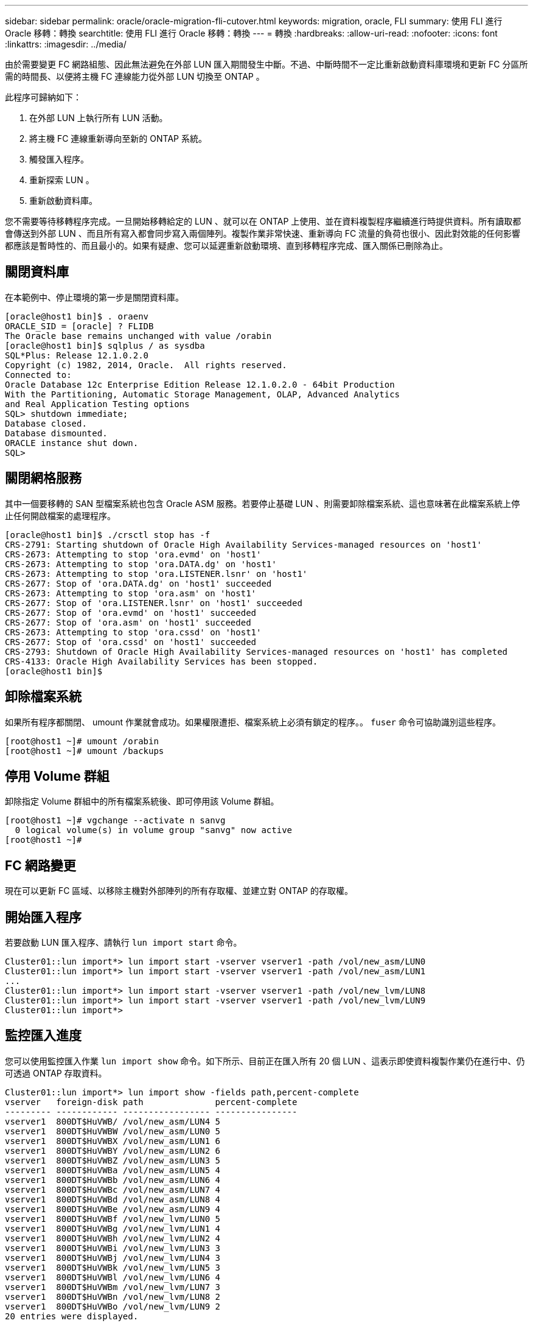 ---
sidebar: sidebar 
permalink: oracle/oracle-migration-fli-cutover.html 
keywords: migration, oracle, FLI 
summary: 使用 FLI 進行 Oracle 移轉：轉換 
searchtitle: 使用 FLI 進行 Oracle 移轉：轉換 
---
= 轉換
:hardbreaks:
:allow-uri-read: 
:nofooter: 
:icons: font
:linkattrs: 
:imagesdir: ../media/


[role="lead"]
由於需要變更 FC 網路組態、因此無法避免在外部 LUN 匯入期間發生中斷。不過、中斷時間不一定比重新啟動資料庫環境和更新 FC 分區所需的時間長、以便將主機 FC 連線能力從外部 LUN 切換至 ONTAP 。

此程序可歸納如下：

. 在外部 LUN 上執行所有 LUN 活動。
. 將主機 FC 連線重新導向至新的 ONTAP 系統。
. 觸發匯入程序。
. 重新探索 LUN 。
. 重新啟動資料庫。


您不需要等待移轉程序完成。一旦開始移轉給定的 LUN 、就可以在 ONTAP 上使用、並在資料複製程序繼續進行時提供資料。所有讀取都會傳送到外部 LUN 、而且所有寫入都會同步寫入兩個陣列。複製作業非常快速、重新導向 FC 流量的負荷也很小、因此對效能的任何影響都應該是暫時性的、而且最小的。如果有疑慮、您可以延遲重新啟動環境、直到移轉程序完成、匯入關係已刪除為止。



== 關閉資料庫

在本範例中、停止環境的第一步是關閉資料庫。

....
[oracle@host1 bin]$ . oraenv
ORACLE_SID = [oracle] ? FLIDB
The Oracle base remains unchanged with value /orabin
[oracle@host1 bin]$ sqlplus / as sysdba
SQL*Plus: Release 12.1.0.2.0
Copyright (c) 1982, 2014, Oracle.  All rights reserved.
Connected to:
Oracle Database 12c Enterprise Edition Release 12.1.0.2.0 - 64bit Production
With the Partitioning, Automatic Storage Management, OLAP, Advanced Analytics
and Real Application Testing options
SQL> shutdown immediate;
Database closed.
Database dismounted.
ORACLE instance shut down.
SQL>
....


== 關閉網格服務

其中一個要移轉的 SAN 型檔案系統也包含 Oracle ASM 服務。若要停止基礎 LUN 、則需要卸除檔案系統、這也意味著在此檔案系統上停止任何開啟檔案的處理程序。

....
[oracle@host1 bin]$ ./crsctl stop has -f
CRS-2791: Starting shutdown of Oracle High Availability Services-managed resources on 'host1'
CRS-2673: Attempting to stop 'ora.evmd' on 'host1'
CRS-2673: Attempting to stop 'ora.DATA.dg' on 'host1'
CRS-2673: Attempting to stop 'ora.LISTENER.lsnr' on 'host1'
CRS-2677: Stop of 'ora.DATA.dg' on 'host1' succeeded
CRS-2673: Attempting to stop 'ora.asm' on 'host1'
CRS-2677: Stop of 'ora.LISTENER.lsnr' on 'host1' succeeded
CRS-2677: Stop of 'ora.evmd' on 'host1' succeeded
CRS-2677: Stop of 'ora.asm' on 'host1' succeeded
CRS-2673: Attempting to stop 'ora.cssd' on 'host1'
CRS-2677: Stop of 'ora.cssd' on 'host1' succeeded
CRS-2793: Shutdown of Oracle High Availability Services-managed resources on 'host1' has completed
CRS-4133: Oracle High Availability Services has been stopped.
[oracle@host1 bin]$
....


== 卸除檔案系統

如果所有程序都關閉、 umount 作業就會成功。如果權限遭拒、檔案系統上必須有鎖定的程序。。 `fuser` 命令可協助識別這些程序。

....
[root@host1 ~]# umount /orabin
[root@host1 ~]# umount /backups
....


== 停用 Volume 群組

卸除指定 Volume 群組中的所有檔案系統後、即可停用該 Volume 群組。

....
[root@host1 ~]# vgchange --activate n sanvg
  0 logical volume(s) in volume group "sanvg" now active
[root@host1 ~]#
....


== FC 網路變更

現在可以更新 FC 區域、以移除主機對外部陣列的所有存取權、並建立對 ONTAP 的存取權。



== 開始匯入程序

若要啟動 LUN 匯入程序、請執行 `lun import start` 命令。

....
Cluster01::lun import*> lun import start -vserver vserver1 -path /vol/new_asm/LUN0
Cluster01::lun import*> lun import start -vserver vserver1 -path /vol/new_asm/LUN1
...
Cluster01::lun import*> lun import start -vserver vserver1 -path /vol/new_lvm/LUN8
Cluster01::lun import*> lun import start -vserver vserver1 -path /vol/new_lvm/LUN9
Cluster01::lun import*>
....


== 監控匯入進度

您可以使用監控匯入作業 `lun import show` 命令。如下所示、目前正在匯入所有 20 個 LUN 、這表示即使資料複製作業仍在進行中、仍可透過 ONTAP 存取資料。

....
Cluster01::lun import*> lun import show -fields path,percent-complete
vserver   foreign-disk path              percent-complete
--------- ------------ ----------------- ----------------
vserver1  800DT$HuVWB/ /vol/new_asm/LUN4 5
vserver1  800DT$HuVWBW /vol/new_asm/LUN0 5
vserver1  800DT$HuVWBX /vol/new_asm/LUN1 6
vserver1  800DT$HuVWBY /vol/new_asm/LUN2 6
vserver1  800DT$HuVWBZ /vol/new_asm/LUN3 5
vserver1  800DT$HuVWBa /vol/new_asm/LUN5 4
vserver1  800DT$HuVWBb /vol/new_asm/LUN6 4
vserver1  800DT$HuVWBc /vol/new_asm/LUN7 4
vserver1  800DT$HuVWBd /vol/new_asm/LUN8 4
vserver1  800DT$HuVWBe /vol/new_asm/LUN9 4
vserver1  800DT$HuVWBf /vol/new_lvm/LUN0 5
vserver1  800DT$HuVWBg /vol/new_lvm/LUN1 4
vserver1  800DT$HuVWBh /vol/new_lvm/LUN2 4
vserver1  800DT$HuVWBi /vol/new_lvm/LUN3 3
vserver1  800DT$HuVWBj /vol/new_lvm/LUN4 3
vserver1  800DT$HuVWBk /vol/new_lvm/LUN5 3
vserver1  800DT$HuVWBl /vol/new_lvm/LUN6 4
vserver1  800DT$HuVWBm /vol/new_lvm/LUN7 3
vserver1  800DT$HuVWBn /vol/new_lvm/LUN8 2
vserver1  800DT$HuVWBo /vol/new_lvm/LUN9 2
20 entries were displayed.
....
如果您需要離線程序、請延遲重新探索或重新啟動服務、直到命令指出所有移轉均成功完成為止 `lun import show`。然後您可以按照中所述完成移轉程序link:oracle-migration-fli-completion.html["外部 LUN 匯入：完成"]。

如果您需要線上移轉、請繼續在新的主目錄中重新探索 LUN 、並啟動服務。



== 掃描 SCSI 裝置變更

在大多數情況下、重新探索新 LUN 最簡單的選項是重新啟動主機。這樣做會自動移除舊的過時裝置、正確探索所有新的 LUN 、並建置相關的裝置、例如多重路徑裝置。以下範例顯示出完全線上的示範程序。

注意：在重新啟動主機之前、請確定中的所有項目都已存在 `/etc/fstab` 這項參照移轉的 SAN 資源會被註解出來。如果未執行此操作、且 LUN 存取有問題、作業系統可能無法開機。這種情況不會損害資料。不過、開機進入救援模式或類似模式並修正可能非常不方便 `/etc/fstab` 如此一來、就能開機作業系統以進行疑難排解。

本範例所使用 Linux 版本上的 LUN 可與重新掃描 `rescan-scsi-bus.sh` 命令。如果命令成功、每個 LUN 路徑都會出現在輸出中。輸出可能很難解譯、但如果分區和 igroup 組態正確、許多 LUN 應該會顯示為包含 `NETAPP` 廠商字串。

....
[root@host1 /]# rescan-scsi-bus.sh
Scanning SCSI subsystem for new devices
Scanning host 0 for  SCSI target IDs  0 1 2 3 4 5 6 7, all LUNs
 Scanning for device 0 2 0 0 ...
OLD: Host: scsi0 Channel: 02 Id: 00 Lun: 00
      Vendor: LSI      Model: RAID SAS 6G 0/1  Rev: 2.13
      Type:   Direct-Access                    ANSI SCSI revision: 05
Scanning host 1 for  SCSI target IDs  0 1 2 3 4 5 6 7, all LUNs
 Scanning for device 1 0 0 0 ...
OLD: Host: scsi1 Channel: 00 Id: 00 Lun: 00
      Vendor: Optiarc  Model: DVD RW AD-7760H  Rev: 1.41
      Type:   CD-ROM                           ANSI SCSI revision: 05
Scanning host 2 for  SCSI target IDs  0 1 2 3 4 5 6 7, all LUNs
Scanning host 3 for  SCSI target IDs  0 1 2 3 4 5 6 7, all LUNs
Scanning host 4 for  SCSI target IDs  0 1 2 3 4 5 6 7, all LUNs
Scanning host 5 for  SCSI target IDs  0 1 2 3 4 5 6 7, all LUNs
Scanning host 6 for  SCSI target IDs  0 1 2 3 4 5 6 7, all LUNs
Scanning host 7 for  all SCSI target IDs, all LUNs
 Scanning for device 7 0 0 10 ...
OLD: Host: scsi7 Channel: 00 Id: 00 Lun: 10
      Vendor: NETAPP   Model: LUN C-Mode       Rev: 8300
      Type:   Direct-Access                    ANSI SCSI revision: 05
 Scanning for device 7 0 0 11 ...
OLD: Host: scsi7 Channel: 00 Id: 00 Lun: 11
      Vendor: NETAPP   Model: LUN C-Mode       Rev: 8300
      Type:   Direct-Access                    ANSI SCSI revision: 05
 Scanning for device 7 0 0 12 ...
...
OLD: Host: scsi9 Channel: 00 Id: 01 Lun: 18
      Vendor: NETAPP   Model: LUN C-Mode       Rev: 8300
      Type:   Direct-Access                    ANSI SCSI revision: 05
 Scanning for device 9 0 1 19 ...
OLD: Host: scsi9 Channel: 00 Id: 01 Lun: 19
      Vendor: NETAPP   Model: LUN C-Mode       Rev: 8300
      Type:   Direct-Access                    ANSI SCSI revision: 05
0 new or changed device(s) found.
0 remapped or resized device(s) found.
0 device(s) removed.
....


== 檢查多重路徑裝置

LUN 探索程序也會觸發多重路徑裝置的重新開發、但已知 Linux 多重路徑驅動程式偶爾會發生問題。的輸出 `multipath - ll` 應檢查以驗證輸出是否如預期。例如、下列輸出顯示與相關的多重路徑裝置 `NETAPP` 廠商字串。每個裝置有四條路徑、其中兩條優先順序為 50 、兩條優先順序為 10 。雖然確切的輸出可能會因 Linux 的不同版本而有所不同、但此輸出的外觀與預期相同。


NOTE: 請參閱您用來驗證的 Linux 版本的主機公用程式文件 `/etc/multipath.conf` 設定正確。

....
[root@host1 /]# multipath -ll
3600a098038303558735d493762504b36 dm-5 NETAPP  ,LUN C-Mode
size=10G features='4 queue_if_no_path pg_init_retries 50 retain_attached_hw_handle' hwhandler='1 alua' wp=rw
|-+- policy='service-time 0' prio=50 status=active
| |- 7:0:1:4  sdat 66:208 active ready running
| `- 9:0:1:4  sdbn 68:16  active ready running
`-+- policy='service-time 0' prio=10 status=enabled
  |- 7:0:0:4  sdf  8:80   active ready running
  `- 9:0:0:4  sdz  65:144 active ready running
3600a098038303558735d493762504b2d dm-10 NETAPP  ,LUN C-Mode
size=10G features='4 queue_if_no_path pg_init_retries 50 retain_attached_hw_handle' hwhandler='1 alua' wp=rw
|-+- policy='service-time 0' prio=50 status=active
| |- 7:0:1:8  sdax 67:16  active ready running
| `- 9:0:1:8  sdbr 68:80  active ready running
`-+- policy='service-time 0' prio=10 status=enabled
  |- 7:0:0:8  sdj  8:144  active ready running
  `- 9:0:0:8  sdad 65:208 active ready running
...
3600a098038303558735d493762504b37 dm-8 NETAPP  ,LUN C-Mode
size=10G features='4 queue_if_no_path pg_init_retries 50 retain_attached_hw_handle' hwhandler='1 alua' wp=rw
|-+- policy='service-time 0' prio=50 status=active
| |- 7:0:1:5  sdau 66:224 active ready running
| `- 9:0:1:5  sdbo 68:32  active ready running
`-+- policy='service-time 0' prio=10 status=enabled
  |- 7:0:0:5  sdg  8:96   active ready running
  `- 9:0:0:5  sdaa 65:160 active ready running
3600a098038303558735d493762504b4b dm-22 NETAPP  ,LUN C-Mode
size=10G features='4 queue_if_no_path pg_init_retries 50 retain_attached_hw_handle' hwhandler='1 alua' wp=rw
|-+- policy='service-time 0' prio=50 status=active
| |- 7:0:1:19 sdbi 67:192 active ready running
| `- 9:0:1:19 sdcc 69:0   active ready running
`-+- policy='service-time 0' prio=10 status=enabled
  |- 7:0:0:19 sdu  65:64  active ready running
  `- 9:0:0:19 sdao 66:128 active ready running
....


== 重新啟動 LVM Volume 群組

如果正確探索到 LVM LUN 、則會發現 `vgchange --activate y` 命令應該成功。這是邏輯 Volume Manager 的價值範例。由於磁碟區群組中繼資料是寫入 LUN 本身、因此 LUN 的 WWN 變更甚至是序列號都不重要。

作業系統掃描 LUN 、並發現 LUN 上寫入的少量資料、可將其識別為屬於的實體磁碟區 `sanvg volumegroup`。然後、它會建置所有必要的裝置。只需重新啟動 Volume 群組即可。

....
[root@host1 /]# vgchange --activate y sanvg
  Found duplicate PV fpCzdLTuKfy2xDZjai1NliJh3TjLUBiT: using /dev/mapper/3600a098038303558735d493762504b46 not /dev/sdp
  Using duplicate PV /dev/mapper/3600a098038303558735d493762504b46 from subsystem DM, ignoring /dev/sdp
  2 logical volume(s) in volume group "sanvg" now active
....


== 重新掛載檔案系統

磁碟區群組重新啟動後、檔案系統可以裝入、所有原始資料均完整無缺。如前所述、即使資料複寫仍在後端群組中作用中、檔案系統仍可完全運作。

....
[root@host1 /]# mount /orabin
[root@host1 /]# mount /backups
[root@host1 /]# df -k
Filesystem                       1K-blocks      Used Available Use% Mounted on
/dev/mapper/rhel-root             52403200   8837100  43566100  17% /
devtmpfs                          65882776         0  65882776   0% /dev
tmpfs                              6291456        84   6291372   1% /dev/shm
tmpfs                             65898668      9884  65888784   1% /run
tmpfs                             65898668         0  65898668   0% /sys/fs/cgroup
/dev/sda1                           505580    224828    280752  45% /boot
fas8060-nfs-public:/install      199229440 119368256  79861184  60% /install
fas8040-nfs-routable:/snapomatic   9961472     30528   9930944   1% /snapomatic
tmpfs                             13179736        16  13179720   1% /run/user/42
tmpfs                             13179736         0  13179736   0% /run/user/0
/dev/mapper/sanvg-lvorabin        20961280  12357456   8603824  59% /orabin
/dev/mapper/sanvg-lvbackups       73364480  62947536  10416944  86% /backups
....


== 重新掃描 ASM 設備

重新掃描 SCSI 裝置時、應已重新探索 ASMLib 裝置。重新探索可透過重新啟動 ASMLib 、然後掃描磁碟來線上驗證。


NOTE: 此步驟僅與使用 ASMLib 的 ASM 組態相關。

注意：若未使用 ASMLib 、請使用 `/dev/mapper` 裝置應已自動重新建立。不過、權限可能不正確。在 ASMLib 不存在的情況下、您必須為基礎裝置設定特殊權限。這樣做通常是透過中的特殊項目來完成 `/etc/multipath.conf` 或 `udev` 規則、或可能同時在兩個規則集中。這些檔案可能需要更新、以反映環境中的 WWN 或序號變更、以確保 ASM 裝置仍擁有正確的權限。

在此範例中、重新啟動 ASMLib 並掃描磁碟時、會顯示與原始環境相同的 10 個 ASM LUN 。

....
[root@host1 /]# oracleasm exit
Unmounting ASMlib driver filesystem: /dev/oracleasm
Unloading module "oracleasm": oracleasm
[root@host1 /]# oracleasm init
Loading module "oracleasm": oracleasm
Configuring "oracleasm" to use device physical block size
Mounting ASMlib driver filesystem: /dev/oracleasm
[root@host1 /]# oracleasm scandisks
Reloading disk partitions: done
Cleaning any stale ASM disks...
Scanning system for ASM disks...
Instantiating disk "ASM0"
Instantiating disk "ASM1"
Instantiating disk "ASM2"
Instantiating disk "ASM3"
Instantiating disk "ASM4"
Instantiating disk "ASM5"
Instantiating disk "ASM6"
Instantiating disk "ASM7"
Instantiating disk "ASM8"
Instantiating disk "ASM9"
....


== 重新啟動網格服務

現在、 LVM 和 ASM 裝置已上線且可供使用、可以重新啟動網格服務。

....
[root@host1 /]# cd /orabin/product/12.1.0/grid/bin
[root@host1 bin]# ./crsctl start has
....


== 重新啟動資料庫

網格服務重新啟動後、即可啟動資料庫。在嘗試啟動資料庫之前、可能需要等待幾分鐘、 ASM 服務才能完全可用。

....
[root@host1 bin]# su - oracle
[oracle@host1 ~]$ . oraenv
ORACLE_SID = [oracle] ? FLIDB
The Oracle base has been set to /orabin
[oracle@host1 ~]$ sqlplus / as sysdba
SQL*Plus: Release 12.1.0.2.0
Copyright (c) 1982, 2014, Oracle.  All rights reserved.
Connected to an idle instance.
SQL> startup
ORACLE instance started.
Total System Global Area 3221225472 bytes
Fixed Size                  4502416 bytes
Variable Size            1207962736 bytes
Database Buffers         1996488704 bytes
Redo Buffers               12271616 bytes
Database mounted.
Database opened.
SQL>
....